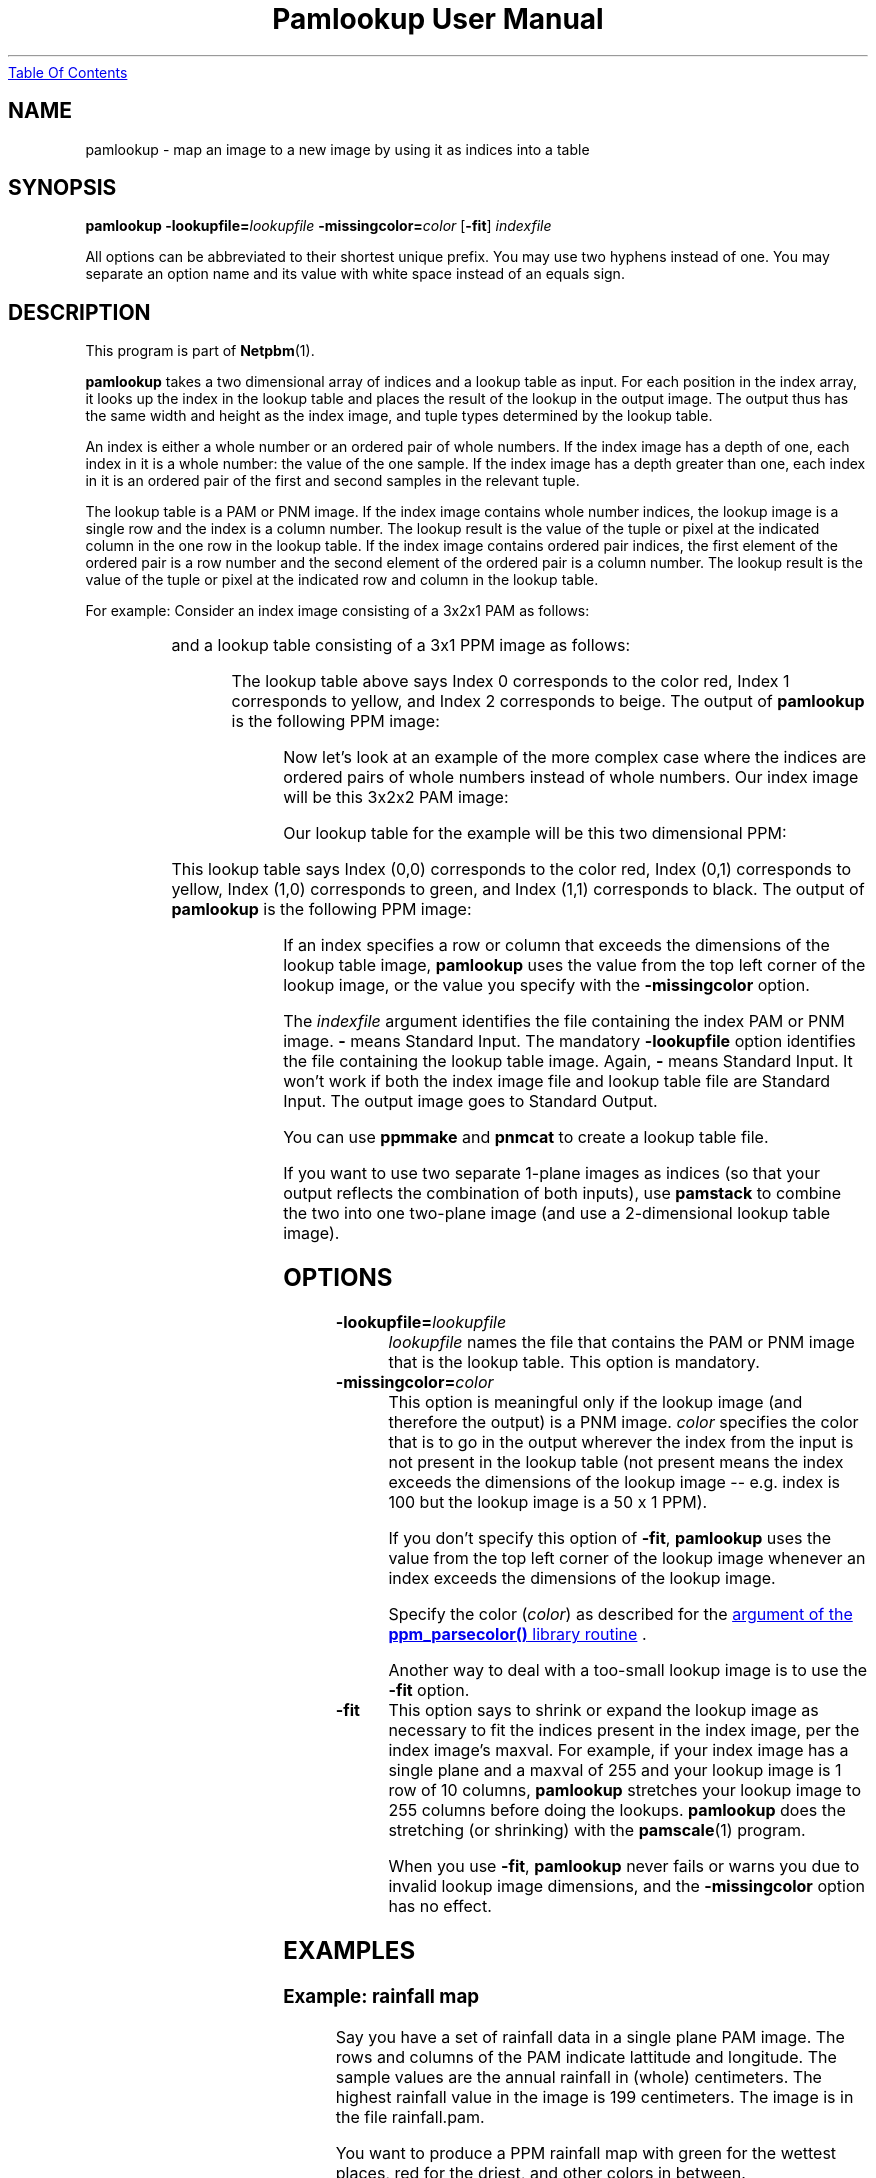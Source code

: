 ." This man page was generated by the Netpbm tool 'makeman' from HTML source.
." Do not hand-hack it!  If you have bug fixes or improvements, please find
." the corresponding HTML page on the Netpbm website, generate a patch
." against that, and send it to the Netpbm maintainer.
.TH "Pamlookup User Manual" 0 "10 November 2002" "netpbm documentation"
.UR pamlookup.html#index
Table Of Contents
.UE
\&

.UN lbAB
.SH NAME
pamlookup - map an image to a new image by using it as indices into a table

.UN lbAC
.SH SYNOPSIS

\fBpamlookup\fP
\fB-lookupfile=\fP\fIlookupfile\fP
\fB-missingcolor=\fP\fIcolor\fP
[\fB-fit\fP]
\fIindexfile\fP
.PP
All options can be abbreviated to their shortest unique prefix.
You may use two hyphens instead of one.  You may separate an option
name and its value with white space instead of an equals sign.

.UN lbAD
.SH DESCRIPTION
.PP
This program is part of
.BR Netpbm (1).
.PP
\fBpamlookup\fP takes a two dimensional array of indices and a lookup
table as input.  For each position in the index array, it looks up the index
in the lookup table and places the result of the lookup in the output image.
The output thus has the same width and height as the index image, and tuple
types determined by the lookup table.
.PP
An index is either a whole number or an ordered pair of whole
numbers.  If the index image has a depth of one, each index in it is a
whole number: the value of the one sample.  If the index image has a
depth greater than one, each index in it is an ordered pair of the first
and second samples in the relevant tuple.
.PP
The lookup table is a PAM or PNM image.  If the index image
contains whole number indices, the lookup image is a single row and
the index is a column number.  The lookup result is the value of the
tuple or pixel at the indicated column in the one row in the lookup
table.  If the index image contains ordered pair indices, the first
element of the ordered pair is a row number and the second element of
the ordered pair is a column number.  The lookup result is the value
of the tuple or pixel at the indicated row and column in the lookup
table.
.PP
For example:  Consider an index image consisting of a 3x2x1 PAM
as follows:

.TS
l l l.
0	1	0
2	2	2
.TE

and a lookup table consisting of a 3x1 PPM image as follows:

.TS
l l l.
red	yellow	beige
.TE

The lookup table above says Index 0 corresponds to the color red,
Index 1 corresponds to yellow, and Index 2 corresponds to beige.  The output
of \fBpamlookup\fP is the following PPM image:

.TS
l l l.
red	yellow	red
beige	beige	beige
.TE
.PP
Now let's look at an example of the more complex case where the
indices are ordered pairs of whole numbers instead of whole numbers.
Our index image will be this 3x2x2 PAM image:

.TS
l l l.
(0,0)	(0,1)	(0,0)
(1,1)	(1,0)	(0,0)
.TE

Our lookup table for the example will be this two dimensional PPM:

.TS
l l l.
red	yellow
green	black
.TE

This lookup table says Index (0,0) corresponds to the color red,
Index (0,1) corresponds to yellow, Index (1,0) corresponds to green,
and Index (1,1) corresponds to black.  The output of \fBpamlookup\fP
is the following PPM image:

.TS
l l l.
red	yellow	red
black	green	red
.TE
.PP
If an index specifies a row or column that exceeds the dimensions of
the lookup table image, \fBpamlookup\fP uses the value from the top left
corner of the lookup image, or the value you specify with the
\fB-missingcolor\fP option.
.PP
The \fIindexfile\fP argument identifies the file containing the index
PAM or PNM image.  \fB-\fP means Standard Input.  The mandatory
\fB-lookupfile\fP option identifies the file containing the lookup table
image.  Again, \fB-\fP means Standard Input.  It won't work if both the
index image file and lookup table file are Standard Input.  The output image
goes to Standard Output.
.PP
You can use \fBppmmake\fP and \fBpnmcat\fP to create a lookup table file.
.PP
If you want to use two separate 1-plane images as indices (so that your
output reflects the combination of both inputs), use \fBpamstack\fP to combine
the two into one two-plane image (and use a 2-dimensional lookup table image).


.UN options
.SH OPTIONS


.TP
\fB-lookupfile=\fP\fIlookupfile\fP
\fIlookupfile\fP names the file that contains the PAM or PNM
image that is the lookup table.  This option is mandatory.

.TP
\fB-missingcolor=\fP\fIcolor\fP
This option is meaningful only if the lookup image (and therefore the 
output) is a PNM image.  \fIcolor\fP specifies the color that 
is to go in the output wherever the index from the input is not present
in the lookup table (not present means the index exceeds the dimensions
of the lookup image -- e.g. index is 100 but the lookup image is a 50 x 1
PPM).
.sp
If you don't specify this option of \fB-fit\fP, \fBpamlookup\fP
uses the value from the top left corner of the lookup image whenever
an index exceeds the dimensions of the lookup image.
.sp
Specify the color (\fIcolor\fP) as described for the 
.UR libppm.html#colorname
argument of the \fBppm_parsecolor()\fP library routine
.UE
\&.
.sp
Another way to deal with a too-small lookup image is to use the 
\fB-fit\fP option.

.TP
\fB-fit\fP
This option says to shrink or expand the lookup image as necessary
to fit the indices present in the index image, per the index image's
maxval.  For example, if your index image has a single plane and a
maxval of 255 and your lookup image is 1 row of 10 columns,
\fBpamlookup\fP stretches your lookup image to 255 columns before
doing the lookups.  \fBpamlookup\fP does the stretching (or
shrinking) with the
.BR \fBpamscale\fP (1)
program.
.sp
When you use \fB-fit\fP, \fBpamlookup\fP never fails or warns you
due to invalid lookup image dimensions, and the \fB-missingcolor\fP
option has no effect.



.UN examples
.SH EXAMPLES

.SS Example: rainfall map
.PP
Say you have a set of rainfall data in a single plane PAM image.
The rows and columns of the PAM indicate lattitude and longitude.  The
sample values are the annual rainfall in (whole) centimeters.  The highest
rainfall value in the image is 199 centimeters.  The image is in the file
rainfall.pam.
.PP
You want to produce a PPM rainfall map with green for the wettest places,
red for the driest, and other colors in between.
.PP
First, compose a lookup table image, probably with a graphical editor
and the image blown way up so you can work with individual pixels.  The
image must have a single row and 200 columns.  Make the leftmost pixel 
red and the rightmost pixel green and choose appropriate colors in between.
Call it colorkey.ppm.

.nf
\f(CW
    pamlookup rainfall.ppm -lookupfile=colorkey.ppm >rainfallmap.ppm
\fP
.fi
.PP
Now lets say you're too lazy to type in 200 color values and nobody really
cares about the places that have more than 99 centimeters of annual 
rainfall.  In that case, just make colorkey.ppm 100 columns wide and do
this:

.nf
\f(CW
    pamlookup rainfall.ppm -lookupfile=colorkey.ppm -missingcolor=black \
       >rainfallmap.ppm
\fP
.fi

Now if there are areas that get more than 100 centimeters of rainfall, they
will just show up black in the output.

.SS Example: graphical diff
.PP
Say you want to compare two PBM (black and white) images visually.  Each
consists of black foreground pixels on a white background.  You want to
create an image that contains background where both images contain background
and foreground where both images contain foreground.  But where Image 1
has a foreground pixel and Image 2 does not, you want red in the output;
where Image 2 has a foreground pixel and Image 1 does not, you want green.
.PP
First, we create a single image that contains the information from both
input PBMs:

.nf
\f(CW
    pamstack image1.pbm image2.pbm >bothimages.pam
\fP
.fi

Note that this image has 1 of 4 possible tuple values at each location:
(0,0), (0,1), (1,0), or (1,1).
.PP
Now, we create a lookup table that we can index with those 4 values:

.nf
\f(CW
    ppmmake white 1 1 >white.ppm
    ppmmake black 1 1 >black.ppm
    ppmmake red   1 1 >red.ppm
    ppmmake green 1 1 >green.ppm
    pnmcat -leftright black.ppm red.ppm   >blackred.ppm
    pnmcat -leftright green.ppm white.ppm >greenwhite.ppm
    pnmcat -topbottom blackred.ppm greenwhite.ppm >lookup.ppm
\fP
.fi
.PP
Finally, we look up the indices from our index in our lookup table and
produce the output:

.nf
\f(CW
    pamlookup bothimages.ppm -lookupfile=lookup.ppm >imagediff.ppm
\fP
.fi

     
.UN lbAE
.SH SEE ALSO
.BR pnmremap (1),
.BR ppmmake (1),
.BR pnmcat (1),
.BR pamstack (1),
.BR pnm (1),
.BR pam (1)


.UN history
.SH HISTORY
.PP
\fBpamlookup\fP was new in Netpbm 10.13 (December 2002).
